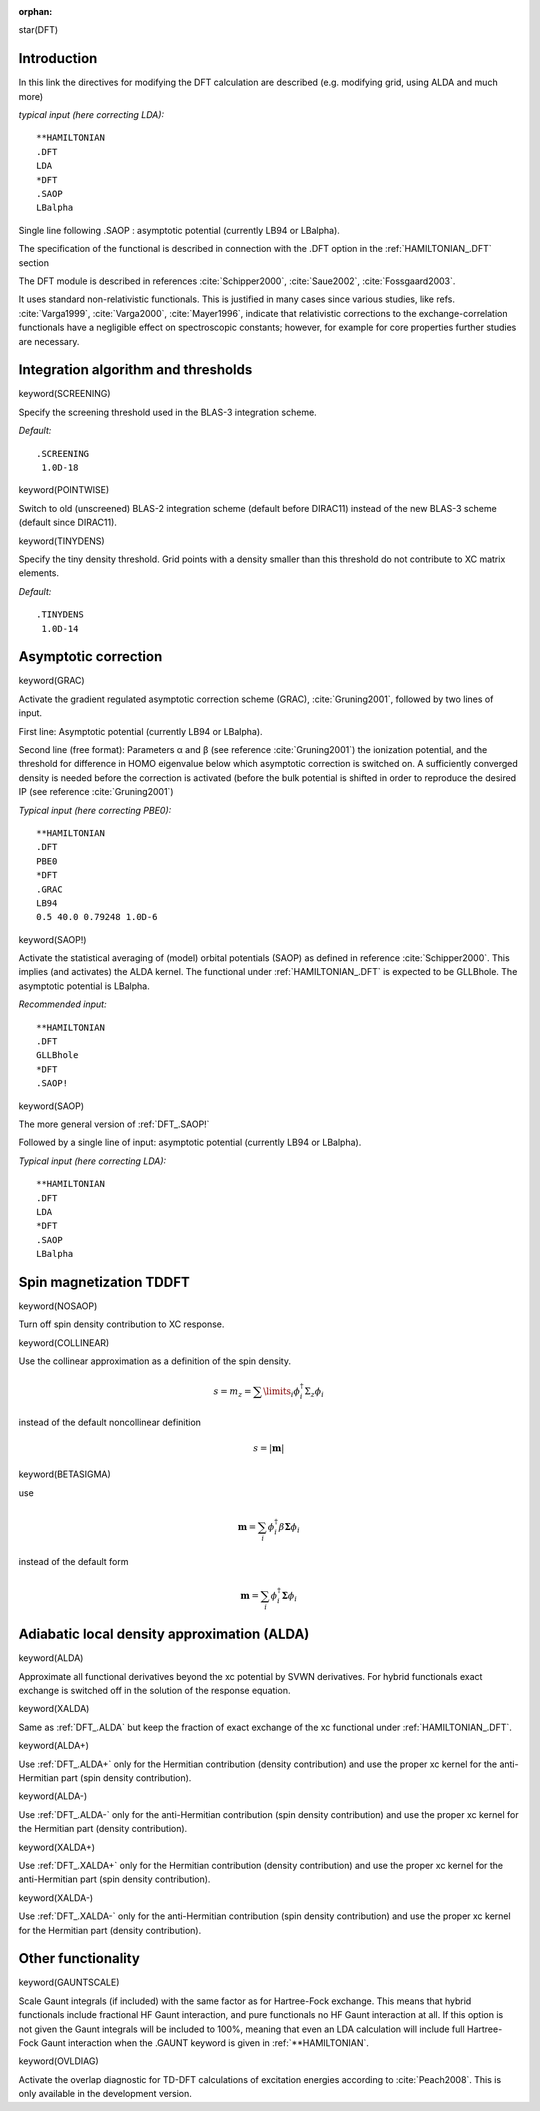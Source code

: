 :orphan:
 

star(DFT)

**Introduction**
================

In this link the directives for modifying the DFT calculation are
described (e.g. modifying grid, using ALDA and much more)

*typical input (here correcting LDA):*

::

    **HAMILTONIAN
    .DFT
    LDA
    *DFT
    .SAOP
    LBalpha

Single line following .SAOP : asymptotic potential (currently LB94 or LBalpha).

The specification of the functional is described in connection with the .DFT
option in the :ref:`HAMILTONIAN_.DFT` section

The DFT module is described in references :cite:`Schipper2000`, :cite:`Saue2002`,
:cite:`Fossgaard2003`.

It uses standard non-relativistic functionals. This is justified in many cases
since various studies, like refs. :cite:`Varga1999`, :cite:`Varga2000`, :cite:`Mayer1996`,
indicate that relativistic corrections to the exchange-correlation functionals
have a negligible effect on spectroscopic constants; however, for example for
core properties further studies are necessary.


**Integration algorithm and thresholds**
========================================

keyword(SCREENING)

Specify the screening threshold used in the BLAS-3 integration scheme.

*Default:*

::

    .SCREENING
     1.0D-18


keyword(POINTWISE)

Switch to old (unscreened) BLAS-2 integration scheme (default before DIRAC11)
instead of the new BLAS-3 scheme (default since DIRAC11).


keyword(TINYDENS)

Specify the tiny density threshold. Grid points with a density smaller
than this threshold do not contribute to XC matrix elements.

*Default:*

::

    .TINYDENS
     1.0D-14


**Asymptotic correction**
=========================

keyword(GRAC)

Activate the gradient regulated asymptotic correction scheme (GRAC), :cite:`Gruning2001`,
followed by two lines of input.

First line: Asymptotic potential (currently LB94 or LBalpha).

Second line (free format): Parameters α and β (see reference :cite:`Gruning2001`)
the ionization
potential, and the threshold for difference in HOMO eigenvalue below
which asymptotic correction is switched on. A sufficiently converged
density is needed before the correction is activated (before the bulk
potential is shifted in order to reproduce the desired IP (see reference :cite:`Gruning2001`)

*Typical input (here correcting PBE0):*

::

    **HAMILTONIAN
    .DFT
    PBE0
    *DFT
    .GRAC
    LB94
    0.5 40.0 0.79248 1.0D-6


keyword(SAOP!)

Activate the statistical averaging of (model) orbital potentials (SAOP)
as defined in reference :cite:`Schipper2000`.
This implies (and
activates) the ALDA kernel. The functional under :ref:`HAMILTONIAN_.DFT` is expected to be
GLLBhole. The asymptotic potential is LBalpha.

*Recommended input:*

::

    **HAMILTONIAN
    .DFT
    GLLBhole
    *DFT
    .SAOP!


keyword(SAOP)

The more general version of :ref:`DFT_.SAOP!`

Followed by a single line of input: asymptotic potential (currently LB94
or LBalpha).

*Typical input (here correcting LDA):*

::

    **HAMILTONIAN
    .DFT
    LDA
    *DFT
    .SAOP
    LBalpha


**Spin magnetization TDDFT**
============================

keyword(NOSAOP)

Turn off spin density contribution to XC response.


keyword(COLLINEAR)

Use the collinear approximation as a definition of the spin density.

.. math::

 s={m_{z}}={\sum\limits_{i}}{ \phi_{i}^{\dagger}{{\Sigma}_{z}}{\phi_{i}} }

instead of the default noncollinear definition

.. math::

 s = \vert \mathbf{m} \vert


keyword(BETASIGMA)

use

.. math::

 \mathbf{m}=\sum_{i}{\phi_{i}^{\dagger}{\beta}{\mathbf{\Sigma}}{\phi_{i}}}

instead of the default form

.. math::

 \mathbf{m} = \sum_{i} \phi_{i}^\dagger \mathbf{\Sigma} \phi_{i}


**Adiabatic local density approximation (ALDA)**
================================================

keyword(ALDA)

Approximate all functional derivatives beyond the xc potential by SVWN
derivatives. For hybrid functionals exact exchange is switched off in
the solution of the response equation.


keyword(XALDA)

Same as :ref:`DFT_.ALDA` but keep the fraction of exact exchange of the
xc functional under :ref:`HAMILTONIAN_.DFT`.


keyword(ALDA+)

Use :ref:`DFT_.ALDA+` only for the Hermitian contribution (density
contribution) and use the proper xc kernel for the anti-Hermitian part
(spin density contribution).


keyword(ALDA-)

Use :ref:`DFT_.ALDA-` only for the anti-Hermitian contribution (spin
density contribution) and use the proper xc kernel for the Hermitian
part (density contribution).


keyword(XALDA+)

Use :ref:`DFT_.XALDA+` only for the Hermitian contribution (density
contribution) and use the proper xc kernel for the anti-Hermitian part
(spin density contribution).


keyword(XALDA-)

Use :ref:`DFT_.XALDA-` only for the anti-Hermitian contribution (spin
density contribution) and use the proper xc kernel for the Hermitian
part (density contribution).


**Other functionality**
=======================

keyword(GAUNTSCALE)

Scale Gaunt integrals (if included) with the same factor as for
Hartree-Fock exchange. This means that hybrid functionals include
fractional HF Gaunt interaction, and pure functionals no HF Gaunt
interaction at all. If this option is not given the Gaunt integrals will
be included to 100%, meaning that even an LDA calculation will include
full Hartree-Fock Gaunt interaction when the .GAUNT keyword is given in
:ref:`**HAMILTONIAN`.


keyword(OVLDIAG)

Activate the overlap diagnostic for TD-DFT calculations of excitation energies
according to :cite:`Peach2008`.
This is only available in the development version.
